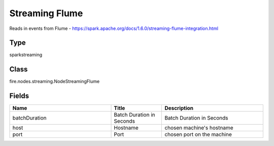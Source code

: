 Streaming Flume
=========== 

Reads in events from Flume - https://spark.apache.org/docs/1.6.0/streaming-flume-integration.html

Type
--------- 

sparkstreaming

Class
--------- 

fire.nodes.streaming.NodeStreamingFlume

Fields
--------- 

.. list-table::
      :widths: 10 5 10
      :header-rows: 1

      * - Name
        - Title
        - Description
      * - batchDuration
        - Batch Duration in Seconds
        - Batch Duration in Seconds
      * - host
        - Hostname
        - chosen machine's hostname
      * - port
        - Port
        - chosen port on the machine




